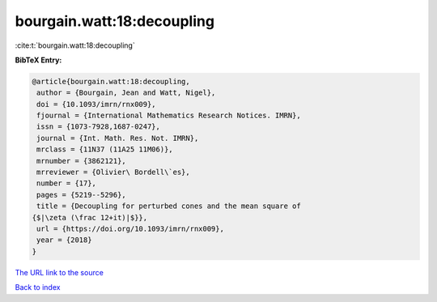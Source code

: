 bourgain.watt:18:decoupling
===========================

:cite:t:`bourgain.watt:18:decoupling`

**BibTeX Entry:**

.. code-block:: bibtex

   @article{bourgain.watt:18:decoupling,
    author = {Bourgain, Jean and Watt, Nigel},
    doi = {10.1093/imrn/rnx009},
    fjournal = {International Mathematics Research Notices. IMRN},
    issn = {1073-7928,1687-0247},
    journal = {Int. Math. Res. Not. IMRN},
    mrclass = {11N37 (11A25 11M06)},
    mrnumber = {3862121},
    mrreviewer = {Olivier\ Bordell\`es},
    number = {17},
    pages = {5219--5296},
    title = {Decoupling for perturbed cones and the mean square of
   {$|\zeta (\frac 12+it)|$}},
    url = {https://doi.org/10.1093/imrn/rnx009},
    year = {2018}
   }

`The URL link to the source <ttps://doi.org/10.1093/imrn/rnx009}>`__


`Back to index <../By-Cite-Keys.html>`__
